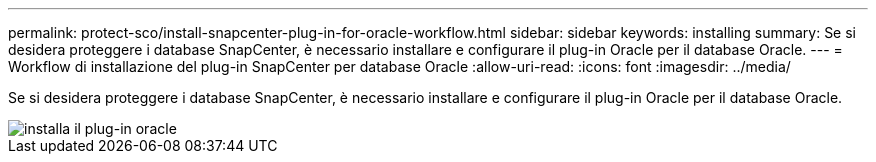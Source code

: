 ---
permalink: protect-sco/install-snapcenter-plug-in-for-oracle-workflow.html 
sidebar: sidebar 
keywords: installing 
summary: Se si desidera proteggere i database SnapCenter, è necessario installare e configurare il plug-in Oracle per il database Oracle. 
---
= Workflow di installazione del plug-in SnapCenter per database Oracle
:allow-uri-read: 
:icons: font
:imagesdir: ../media/


[role="lead"]
Se si desidera proteggere i database SnapCenter, è necessario installare e configurare il plug-in Oracle per il database Oracle.

image::../media/sco_install_configure_workflow.gif[installa il plug-in oracle]
